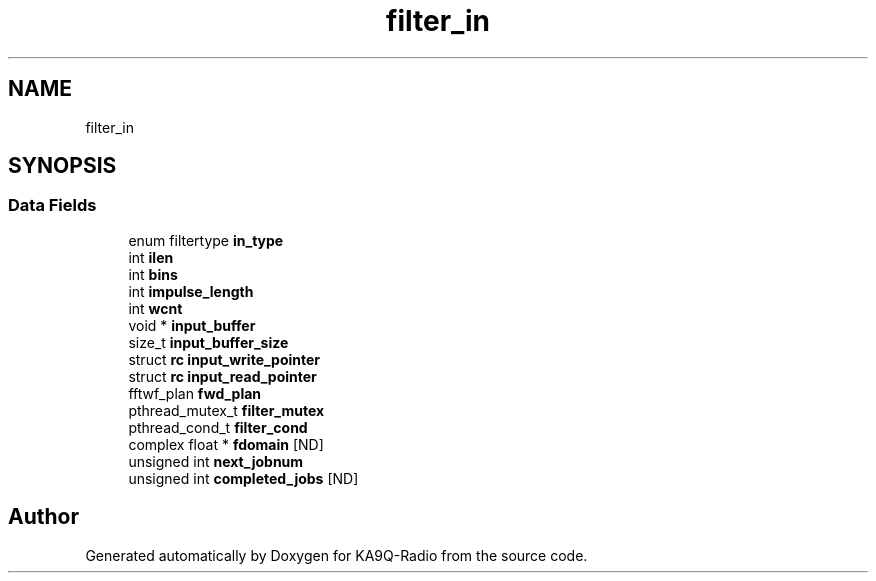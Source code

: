 .TH "filter_in" 3 "KA9Q-Radio" \" -*- nroff -*-
.ad l
.nh
.SH NAME
filter_in
.SH SYNOPSIS
.br
.PP
.SS "Data Fields"

.in +1c
.ti -1c
.RI "enum filtertype \fBin_type\fP"
.br
.ti -1c
.RI "int \fBilen\fP"
.br
.ti -1c
.RI "int \fBbins\fP"
.br
.ti -1c
.RI "int \fBimpulse_length\fP"
.br
.ti -1c
.RI "int \fBwcnt\fP"
.br
.ti -1c
.RI "void * \fBinput_buffer\fP"
.br
.ti -1c
.RI "size_t \fBinput_buffer_size\fP"
.br
.ti -1c
.RI "struct \fBrc\fP \fBinput_write_pointer\fP"
.br
.ti -1c
.RI "struct \fBrc\fP \fBinput_read_pointer\fP"
.br
.ti -1c
.RI "fftwf_plan \fBfwd_plan\fP"
.br
.ti -1c
.RI "pthread_mutex_t \fBfilter_mutex\fP"
.br
.ti -1c
.RI "pthread_cond_t \fBfilter_cond\fP"
.br
.ti -1c
.RI "complex float * \fBfdomain\fP [ND]"
.br
.ti -1c
.RI "unsigned int \fBnext_jobnum\fP"
.br
.ti -1c
.RI "unsigned int \fBcompleted_jobs\fP [ND]"
.br
.in -1c

.SH "Author"
.PP 
Generated automatically by Doxygen for KA9Q-Radio from the source code\&.
